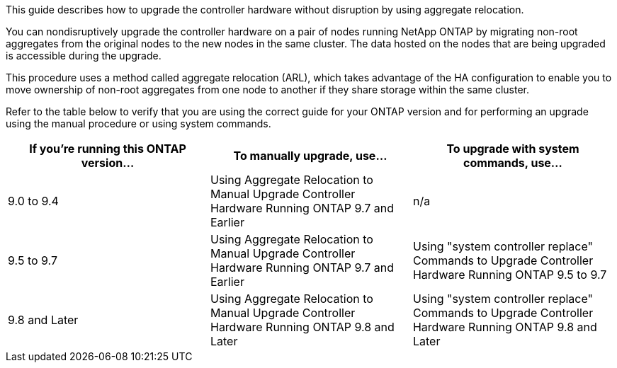 This guide describes how to upgrade the controller hardware without disruption by using aggregate relocation.

You can nondisruptively upgrade the controller hardware on a pair of nodes running NetApp ONTAP by migrating non-root aggregates from the original nodes to the new nodes in the same cluster. The data hosted on the nodes that are being upgraded is accessible during the upgrade.

This procedure uses a method called aggregate relocation (ARL), which takes advantage of the HA configuration to enable you to move ownership of non-root aggregates from one node to another if they share storage within the same cluster.

Refer to the table below to verify that you are using the correct guide for your ONTAP version and for performing an upgrade using the manual procedure or using system commands.

[cols=3*,options="header",cols"=30,35,35"]
|===
|If you’re running this ONTAP version…
|To manually upgrade, use…
|To upgrade with system commands, use…
|9.0 to 9.4
|Using Aggregate Relocation to Manual Upgrade Controller Hardware Running ONTAP 9.7 and Earlier
|n/a
|9.5 to 9.7
|Using Aggregate Relocation to Manual Upgrade Controller Hardware Running ONTAP 9.7 and Earlier
|Using "system controller replace" Commands to Upgrade Controller Hardware Running ONTAP 9.5 to 9.7
|9.8 and Later
|Using Aggregate Relocation to Manual Upgrade Controller Hardware Running ONTAP 9.8 and Later
|Using "system controller replace" Commands to Upgrade Controller Hardware Running ONTAP 9.8 and Later
|===

// This reuse file is used in the index.adoc files of both ARL 9.8 and Later guides
